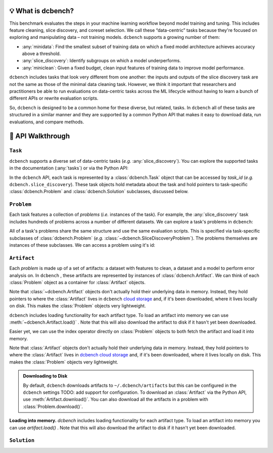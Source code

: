 💡 What is dcbench?
-------------------

This benchmark evaluates the steps in your machine learning workflow beyond model training and tuning. This includes feature cleaning, slice discovery, and coreset selection. We call these “data-centric” tasks because they're focused on exploring and manipulating data – not training models. ``dcbench`` supports a growing number of them:

* :any:`minidata`: Find the smallest subset of training data on which a fixed model architecture achieves accuracy above a threshold. 
* :any:`slice_discovery`: Identify subgroups on which a model underperforms.
* :any:`miniclean`: Given a fixed budget, clean input features of training data to improve model performance.  


``dcbench`` includes tasks that look very different from one another: the inputs and
outputs of the slice discovery task are not the same as those of the
minimal data cleaning task. However, we think it important that
researchers and practitioners be able to run evaluations on data-centric
tasks across the ML lifecycle without having to learn a bunch of
different APIs or rewrite evaluation scripts.

So, ``dcbench`` is designed to be a common home for these diverse, but
related, tasks. In ``dcbench`` all of these tasks are structured in a
similar manner and they are supported by a common Python API that makes
it easy to download data, run evaluations, and compare methods.

.. py:currentmodule:: dcbench




🧭 API Walkthrough
---------------------------------------

.. code-block:: console
    pip install dcbench


``Task``
~~~~~~~~~~~~
``dcbench`` supports a diverse set of data-centric tasks (*e.g.* :any:`slice_discovery`). 
You can explore the supported tasks in the documentation (:any:`tasks`) or via the Python API:

.. ipython:: python

   import dcbench
   dcbench.tasks


In the ``dcbench`` API, each task is represented by a :class:`dcbench.Task` object that can be accessed by *task_id* (*e.g.* ``dcbench.slice_discovery``). These task objects hold metadata about the task and hold pointers to task-specific :class:`dcbench.Problem` and :class:`dcbench.Solution` subclasses, discussed below.  

``Problem``
~~~~~~~~~~~~
Each task features a collection of *problems* (*i.e.* instances of the task). For example, the :any:`slice_discovery` task includes hundreds of problems across a number of different datasets. We can explore a task's problems in ``dcbench``:  

.. ipython:: python

   dcbench.slice_discovery.problems_df

All of a task's problems share the same structure and use the same evaluation scripts.
This is specified via task-specific subclasses of :class:`dcbench.Problem` (*e.g.* :class:`~dcbench.SliceDiscoveryProblem`). The problems themselves are instances of these subclasses. We can access a  problem using it's id:

.. ipython:: python

   problem = dcbench.slice_discovery.problems["p_72063"]
   problem


``Artifact``
~~~~~~~~~~~~

Each *problem* is made up of a set of artifacts: a dataset with features to clean, a dataset and a model to perform error analysis on. In ``dcbench`` , these artifacts are represented by instances of
:class:`dcbench.Artifact`. We can think of each :class:`Problem` object as a container for :class:`Artifact` objects. 

.. ipython:: python

   problem.artifacts

Note that :class:`~dcbench.Artifact` objects don't actually hold their underlying data in memory. Instead, they hold pointers to where the :class:`Artifact` lives in ``dcbench`` `cloud storage <https://console.cloud.google.com/storage/browser/dcbench?authuser=1&project=hai-gcp-fine-grained&pageState=(%22StorageObjectListTable%22:(%22f%22:%22%255B%255D%22))&prefix=&forceOnObjectsSortingFiltering=false>`_ and, if it's been downloaded, where it lives locally on disk. This makes the :class:`Problem` objects very lightweight.  

``dcbench`` includes loading functionality for each artifact type. To load an artifact into memory we can use :meth:`~dcbench.Artifact.load()` . Note that this will also download the artifact to disk if it hasn't yet been downloaded. 

.. ipython:: python
   
   problem.artifacts["model"]

Easier yet, we can use the index operator directly on :class:`Problem` objects to both fetch the artifact and load it into memory. 

.. ipython:: python
   
   problem["activations"]  # shorthand for problem.artifacts["model"].load()

Note that :class:`Artifact` objects don't actually hold their underlying data in memory. Instead, they hold pointers to where the :class:`Artifact` lives in `dcbench cloud storage <https://console.cloud.google.com/storage/browser/dcbench?authuser=1&project=hai-gcp-fine-grained&pageState=(%22StorageObjectListTable%22:(%22f%22:%22%255B%255D%22))&prefix=&forceOnObjectsSortingFiltering=false>`_ and, if it's been downloaded,  where it lives locally on disk. This makes the :class:`Problem` objects very lightweight.  


.. admonition:: Downloading to Disk

   By default, ``dcbench`` downloads artifacts to ``~/.dcbench/artifacts`` but this can be configured in the ``dcbench`` settings TODO: add support for configuration. To download an :class:`Artifact`  via the Python API, use :meth:`Artifact.download()`. You can also download all the artifacts in a problem with :class:`Problem.download()`.

**Loading into memory.** `dcbench` includes loading functionality for each artifact type. To load an artifact into memory you can use `artifact.load()` . Note that this will also download the artifact to disk if it hasn't yet been downloaded. 


``Solution``
~~~~~~~~~~~~